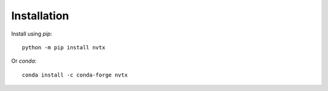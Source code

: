 Installation
============

Install using `pip`:
::

   python -m pip install nvtx

Or `conda`:
::

   conda install -c conda-forge nvtx
